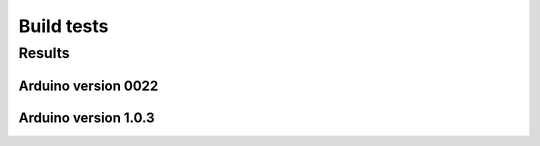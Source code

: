 Build tests
============

-----------
Results
-----------

Arduino version 0022
----------------------

.. csv-table::
    :file: generated_build_test_0022.csv
    :header-rows: 1


Arduino version 1.0.3
----------------------

.. csv-table::
    :file: generated_build_test_1.0.3.csv
    :header-rows: 1

    
    